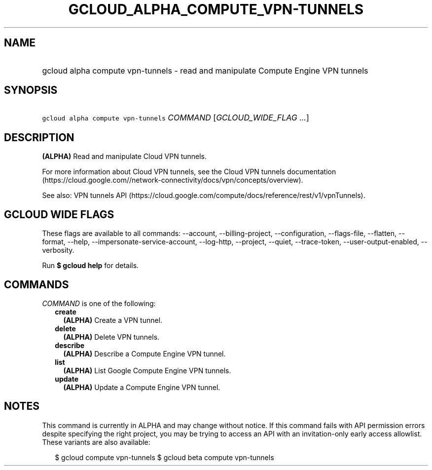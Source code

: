 
.TH "GCLOUD_ALPHA_COMPUTE_VPN\-TUNNELS" 1



.SH "NAME"
.HP
gcloud alpha compute vpn\-tunnels \- read and manipulate Compute Engine VPN tunnels



.SH "SYNOPSIS"
.HP
\f5gcloud alpha compute vpn\-tunnels\fR \fICOMMAND\fR [\fIGCLOUD_WIDE_FLAG\ ...\fR]



.SH "DESCRIPTION"

\fB(ALPHA)\fR Read and manipulate Cloud VPN tunnels.

For more information about Cloud VPN tunnels, see the Cloud VPN tunnels
documentation
(https://cloud.google.com//network\-connectivity/docs/vpn/concepts/overview).

See also: VPN tunnels API
(https://cloud.google.com/compute/docs/reference/rest/v1/vpnTunnels).



.SH "GCLOUD WIDE FLAGS"

These flags are available to all commands: \-\-account, \-\-billing\-project,
\-\-configuration, \-\-flags\-file, \-\-flatten, \-\-format, \-\-help,
\-\-impersonate\-service\-account, \-\-log\-http, \-\-project, \-\-quiet,
\-\-trace\-token, \-\-user\-output\-enabled, \-\-verbosity.

Run \fB$ gcloud help\fR for details.



.SH "COMMANDS"

\f5\fICOMMAND\fR\fR is one of the following:

.RS 2m
.TP 2m
\fBcreate\fR
\fB(ALPHA)\fR Create a VPN tunnel.

.TP 2m
\fBdelete\fR
\fB(ALPHA)\fR Delete VPN tunnels.

.TP 2m
\fBdescribe\fR
\fB(ALPHA)\fR Describe a Compute Engine VPN tunnel.

.TP 2m
\fBlist\fR
\fB(ALPHA)\fR List Google Compute Engine VPN tunnels.

.TP 2m
\fBupdate\fR
\fB(ALPHA)\fR Update a Compute Engine VPN tunnel.


.RE
.sp

.SH "NOTES"

This command is currently in ALPHA and may change without notice. If this
command fails with API permission errors despite specifying the right project,
you may be trying to access an API with an invitation\-only early access
allowlist. These variants are also available:

.RS 2m
$ gcloud compute vpn\-tunnels
$ gcloud beta compute vpn\-tunnels
.RE

